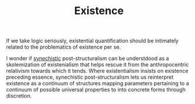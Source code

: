 #+TITLE: Existence


If we take logic seriously, existential quantification should be intimately
related to the problematics of existence per se.

I wonder if [[./synechism.org][synechistic]] post-structuralism can be understdood as a skolemization
of existenialism that helps rescue it from the anthropocentric relativism
towards which it tends. Where existentialism insists on existence preceding
essence, synechistic post-structuralism lets us reinterpret existence as a
continuum of structures mapping parameters pertaining to a continuum of possible
universal properties to into concrete forms through discretion.
